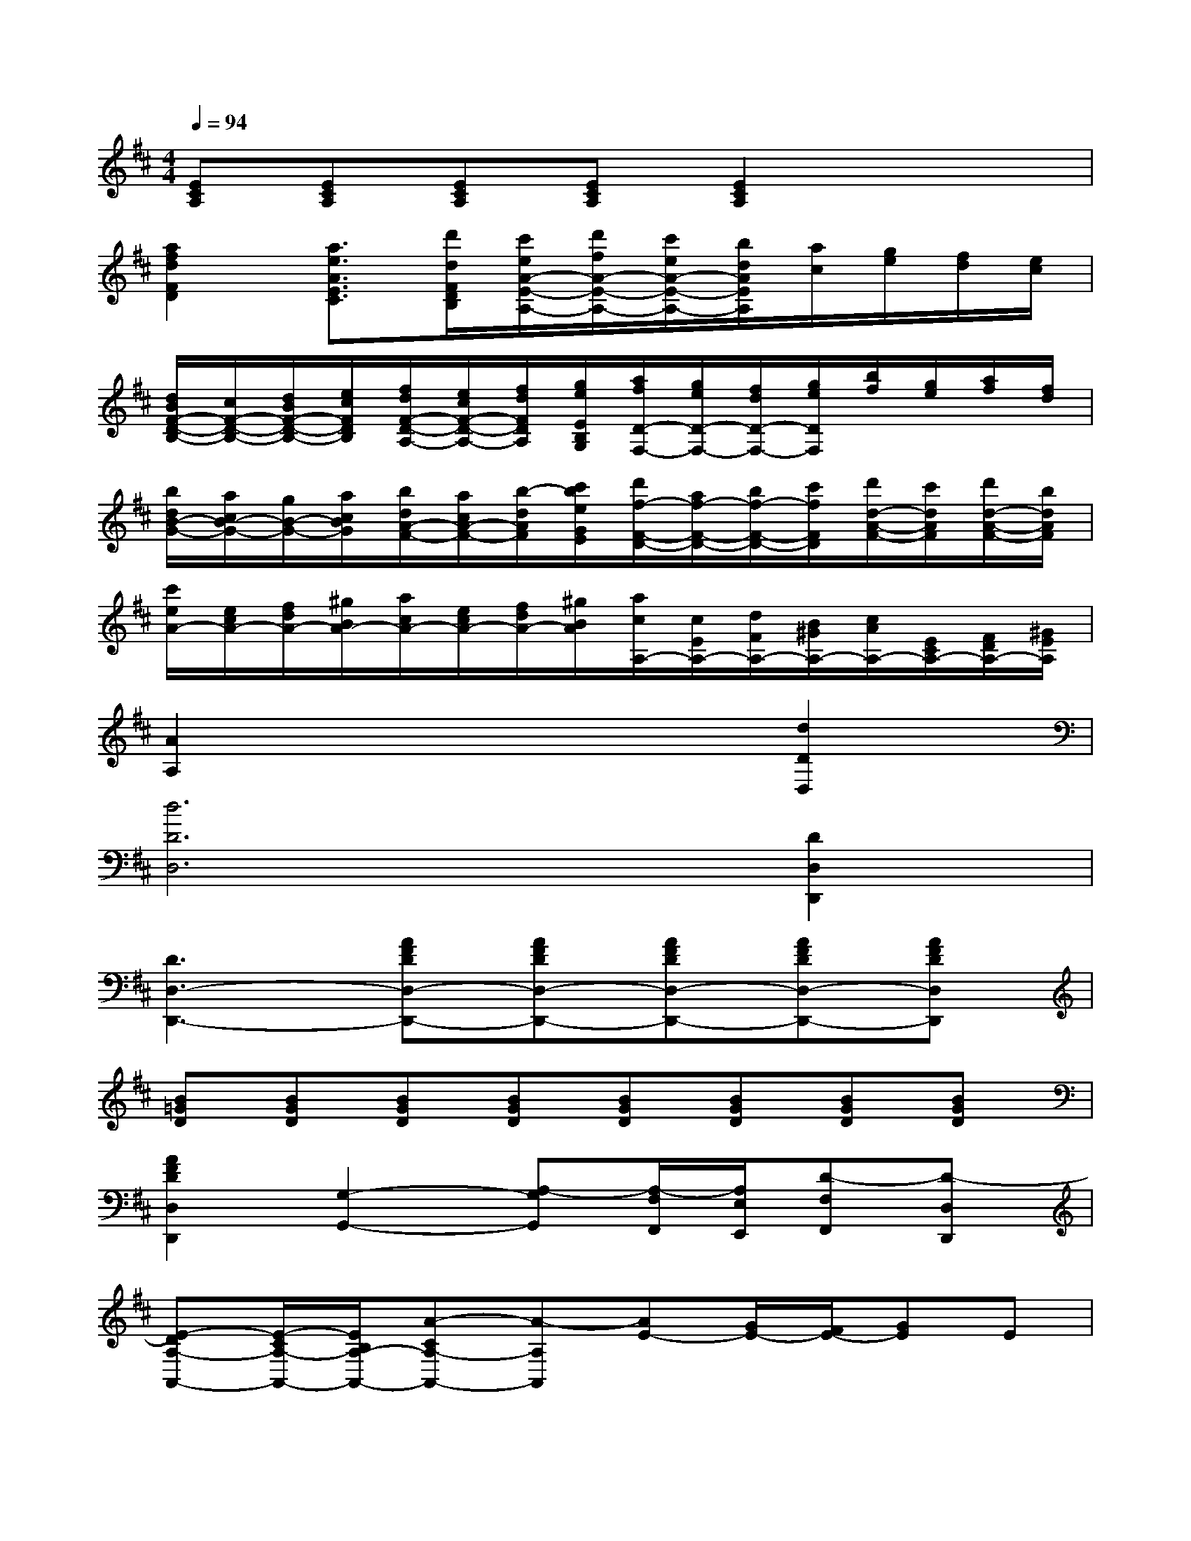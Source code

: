 X:1
T:
M:4/4
L:1/8
Q:1/4=94
K:D%2sharps
V:1
[ECA,][ECA,][ECA,][ECA,][E2C2A,2]x2|
[a2f2d2F2D2][a3/2e3/2A3/2E3/2C3/2][d'/2d/2F/2D/2B,/2][c'/2e/2A/2-E/2-A,/2-][d'/2f/2A/2-E/2-A,/2-][c'/2e/2A/2-E/2-A,/2-][b/2d/2A/2E/2A,/2][a/2c/2][g/2e/2][f/2d/2][e/2c/2]|
[d/2B/2F/2-D/2-B,/2-][c/2F/2-D/2-B,/2-][d/2B/2F/2-D/2-B,/2-][e/2c/2F/2D/2B,/2][f/2d/2F/2-D/2-A,/2-][e/2c/2F/2-D/2-A,/2-][f/2d/2F/2D/2A,/2][g/2e/2E/2B,/2G,/2][a/2f/2D/2-F,/2-][g/2e/2D/2-F,/2-][f/2d/2D/2-F,/2-][g/2e/2D/2F,/2][b/2f/2][g/2e/2][a/2f/2][f/2d/2]|
[b/2d/2B/2-G/2-][a/2c/2B/2-G/2-][g/2B/2-G/2-][a/2c/2B/2G/2][b/2d/2A/2-F/2-][a/2c/2A/2-F/2-][b/2-d/2A/2F/2][c'/2b/2e/2G/2E/2][d'/2f/2-F/2-D/2-][a/2f/2-F/2-D/2-][b/2f/2-F/2-D/2-][c'/2f/2F/2D/2][d'/2d/2-A/2-F/2-][c'/2d/2A/2F/2][d'/2d/2-A/2-F/2-][b/2d/2A/2F/2]|
[c'/2e/2A/2-][e/2c/2A/2-][f/2d/2A/2-][^g/2B/2A/2-][a/2c/2A/2-][e/2c/2A/2-][f/2d/2A/2-][^g/2B/2A/2][a/2c/2A,/2-][c/2E/2A,/2-][d/2F/2A,/2-][B/2^G/2A,/2-][c/2A/2A,/2-][E/2C/2A,/2-][F/2D/2A,/2-][^G/2E/2A,/2]|
[A2A,2]x4[d2D2D,2]|
[d6D6D,6][D2D,2D,,2]|
[D3D,3-D,,3-][AFDD,-D,,-][AFDD,-D,,-][AFDD,-D,,-][AFDD,-D,,-][AFDD,D,,]|
[B=GD][BGD][BGD][BGD][BGD][BGD][BGD][BGD]|
[A2F2D2D,2D,,2][G,2-G,,2-][A,-G,G,,][A,/2-F,/2F,,/2][A,/2E,/2E,,/2][D-F,F,,][D-D,D,,]|
[E-DA,-A,,-][E/2-C/2A,/2-A,,/2-][E/2B,/2A,/2-A,,/2-][A-CA,-A,,-][A-A,A,,][AE-][G/2E/2-][F/2E/2-][GE]E|
[A2F2-D2-][d-F-D][d-FD][dE-A,-][c/2E/2-A,/2-][B/2E/2-A,/2-][cE-A,-][AEA,]|
[B2-D2][B2G2-][A-GA,-A,,-][A/2-F/2A,/2-A,,/2-][A/2-E/2A,/2A,,/2][A2F2D2-D,2-]|
[E-DD,][E/2-C/2C,/2][E/2B,/2B,,/2][A-CC,][A-A,A,,][d-AB,-B,,-][d/2-G/2B,/2-B,,/2-][d/2F/2B,/2-B,,/2-][g-B-EB,-B,,-][g-BDB,B,,]|
[gc-A,-A,,-][f/2c/2-A,/2-A,,/2-][e/2c/2A,/2-A,,/2-][fA-A,-A,,-][cAA,-A,,-][d2B2F2A,2A,,2][eB-G-G,-G,,-][dBGG,-G,,-]|
[c2A2-E2G,2G,,2][d2-A2D2F,2F,,2][d2G2-E2-E,2-E,,2-][c-G-E-E,E,,][cGEE,E,,]